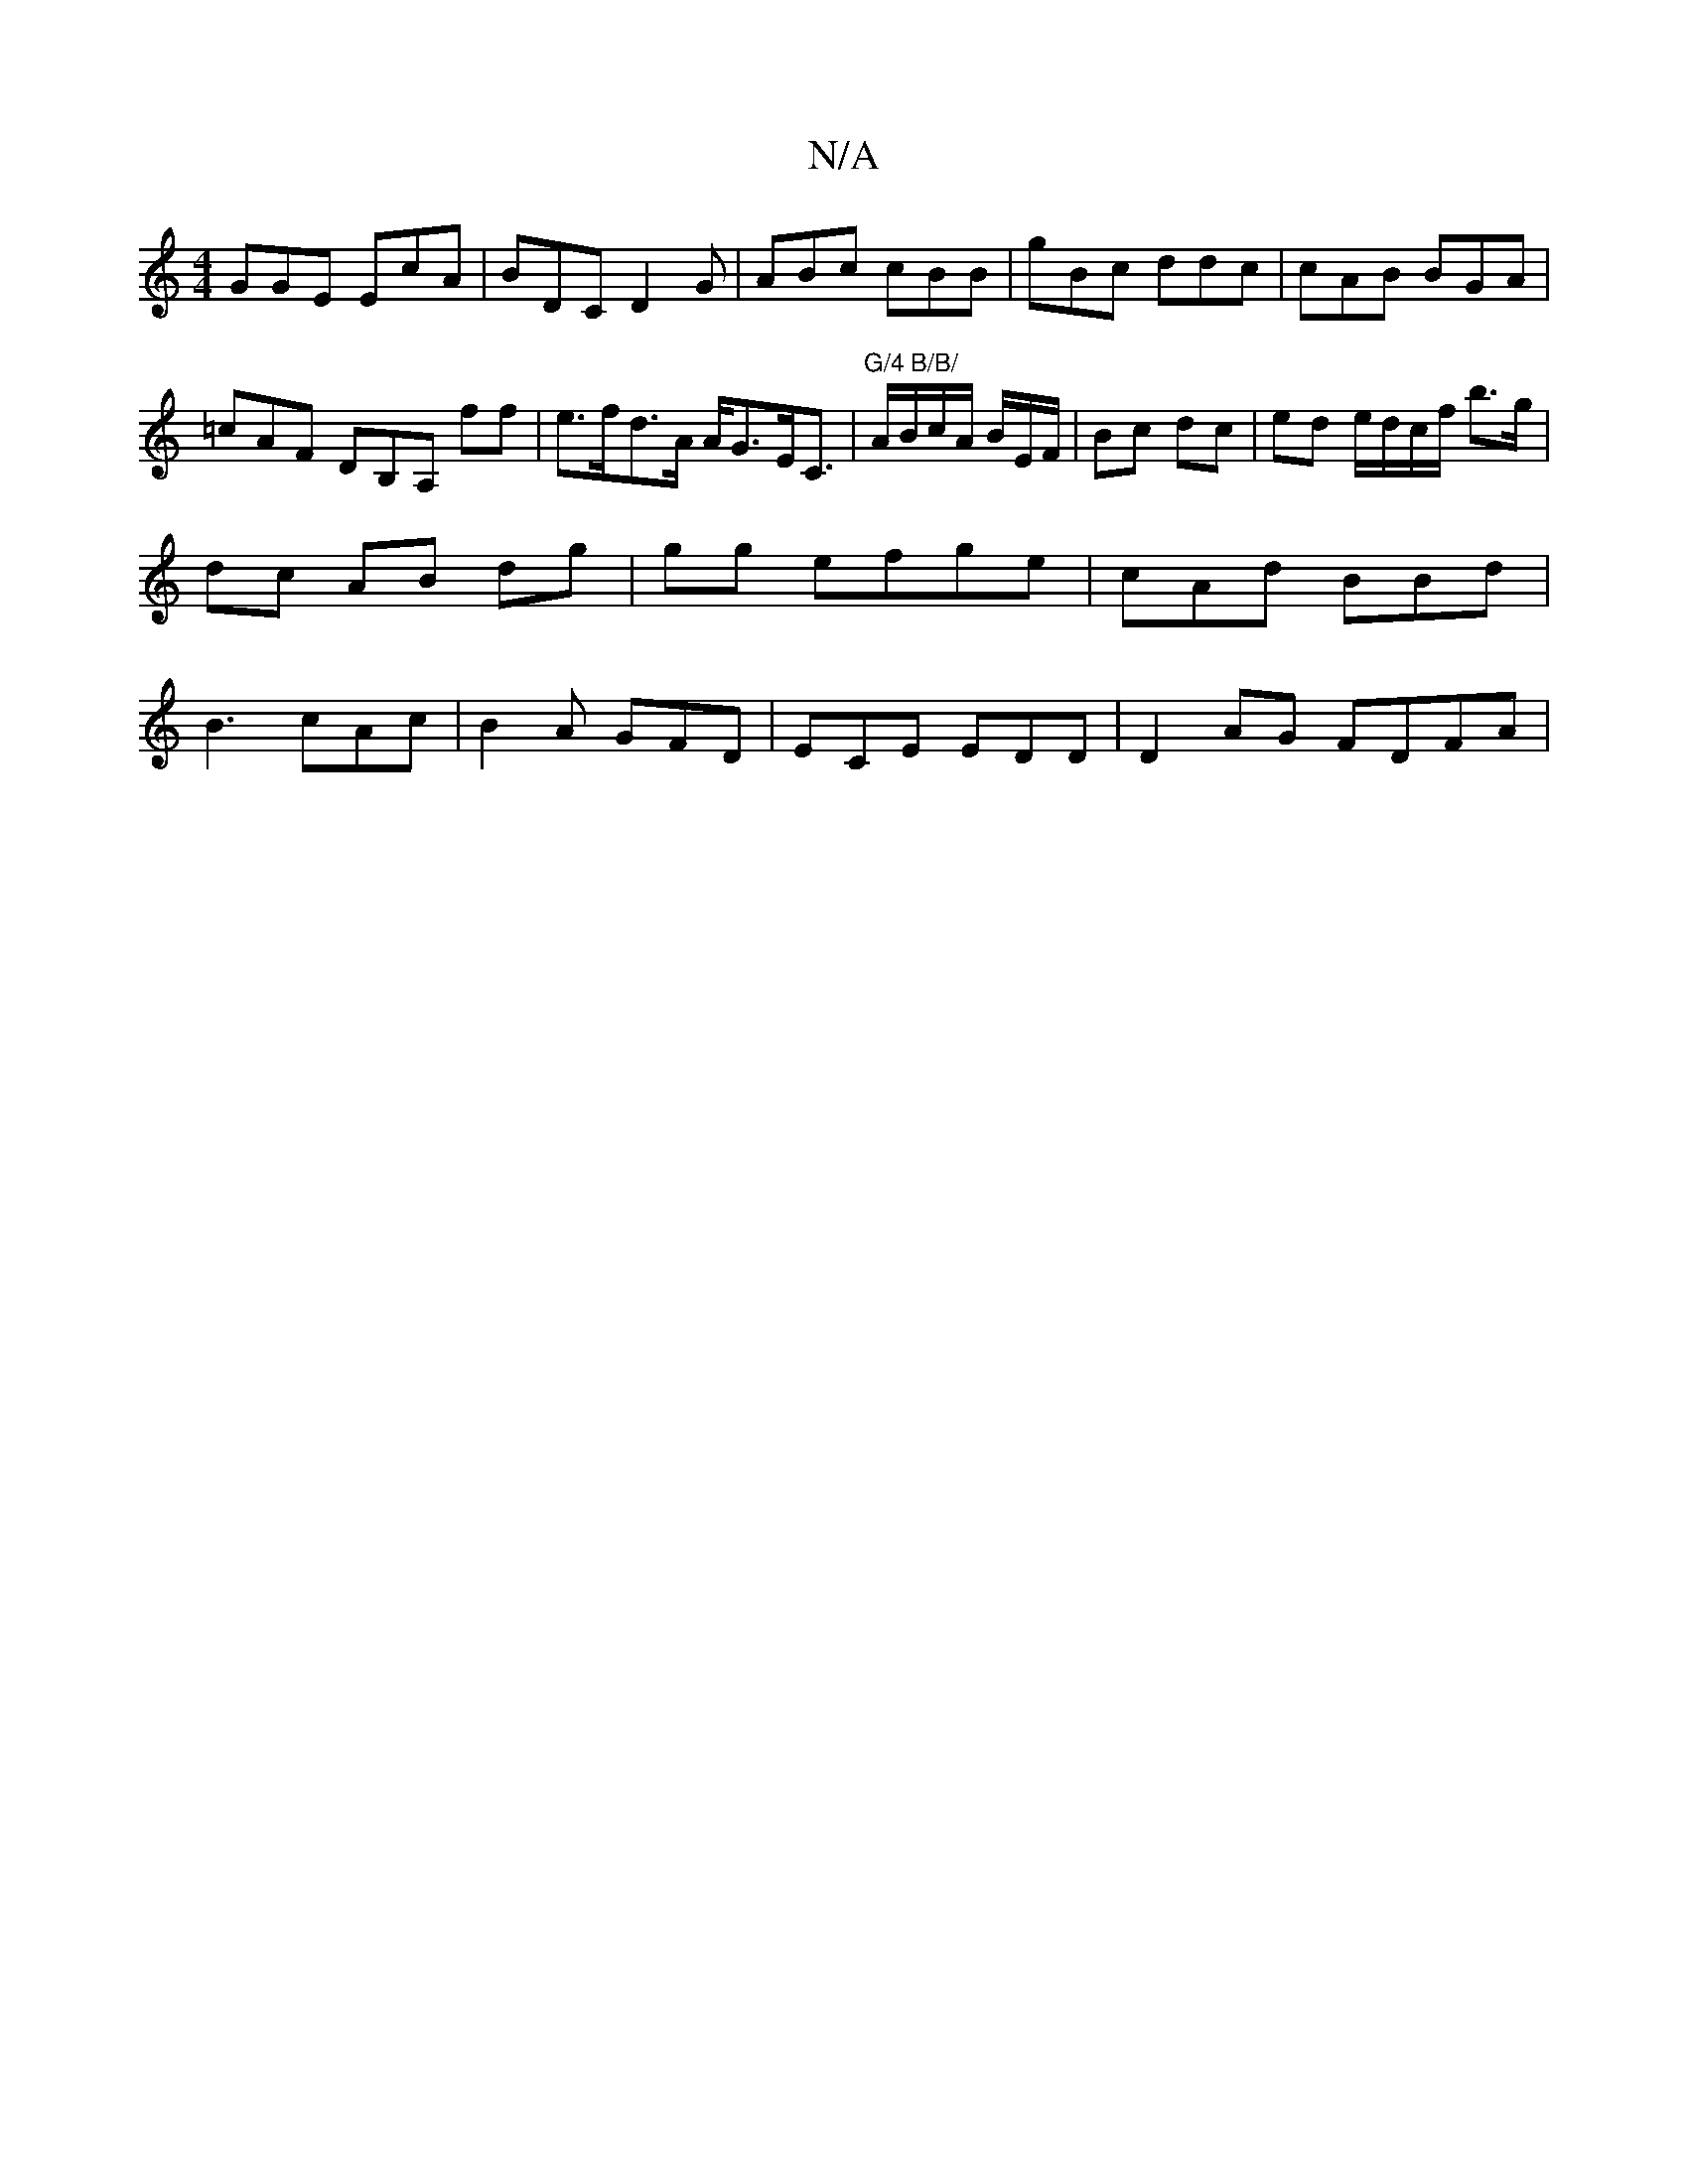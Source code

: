 X:1
T:N/A
M:4/4
R:N/A
K:Cmajor
GGE EcA | BDC D2G | ABc cBB | gBc ddc | cAB BGA | =cAF DB,A, ff|e>fd>A A<GE<C|"G/4 B/B/" A/B/c/A/ B/2E/2F/ | Bc dc | ed e/d/c/f/ b>g | dc AB dg | gg efge | cAd BBd|B3 cAc|B2A GFD| ECE EDD| D2AG FDFA|
